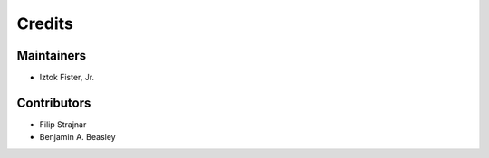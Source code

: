 =======
Credits
=======

Maintainers
-----------

* Iztok Fister, Jr.

Contributors
------------

* Filip Strajnar
* Benjamin A. Beasley
